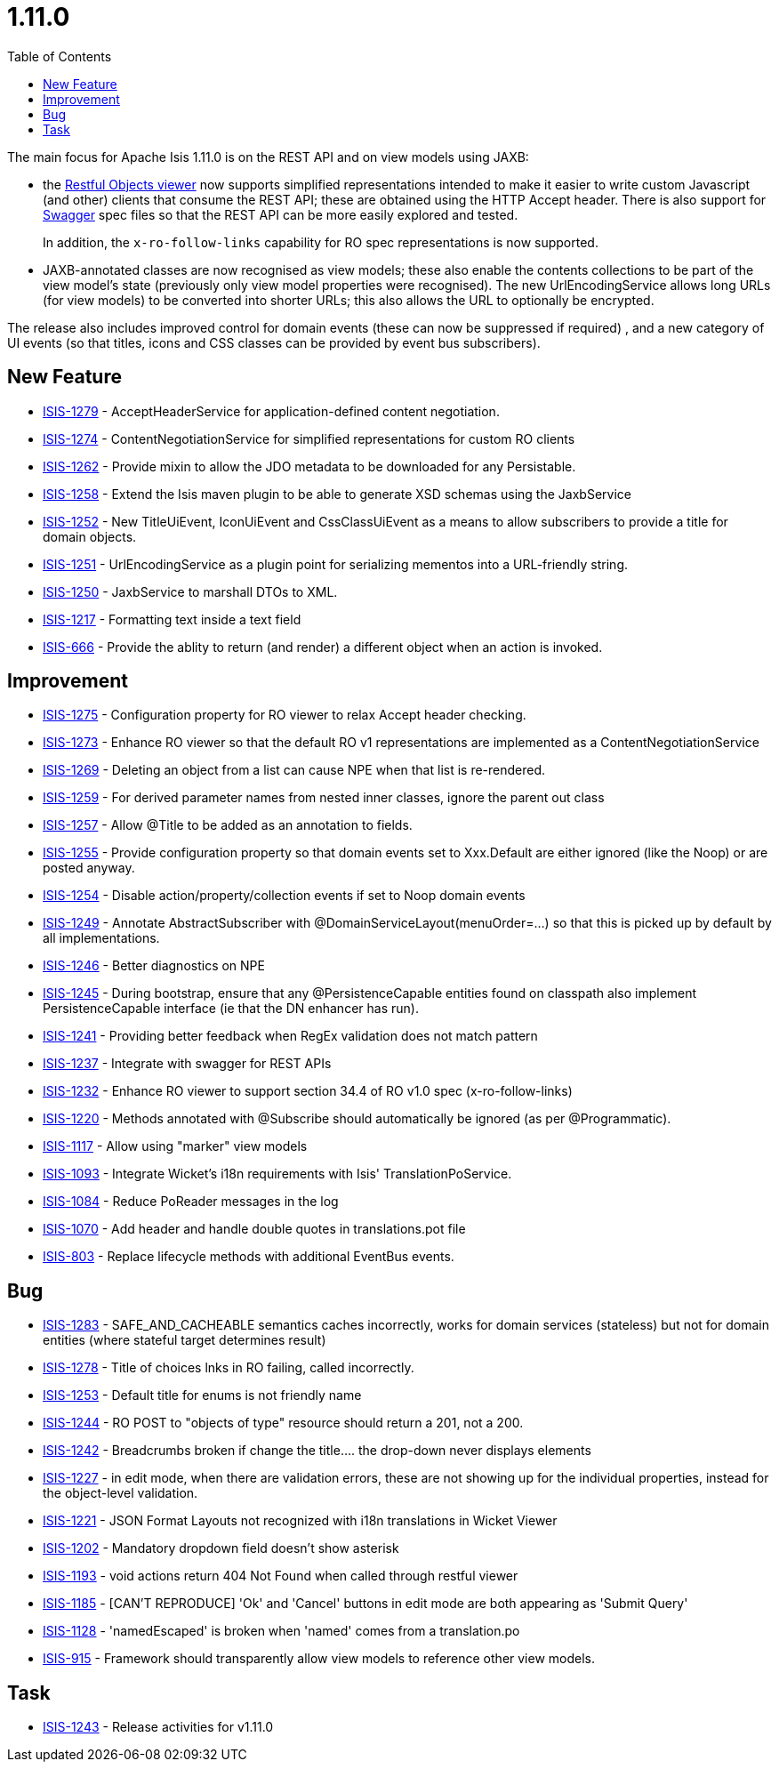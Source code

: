 [[_release-notes_1.11.0]]
= 1.11.0
:notice: licensed to the apache software foundation (asf) under one or more contributor license agreements. see the notice file distributed with this work for additional information regarding copyright ownership. the asf licenses this file to you under the apache license, version 2.0 (the "license"); you may not use this file except in compliance with the license. you may obtain a copy of the license at. http://www.apache.org/licenses/license-2.0 . unless required by applicable law or agreed to in writing, software distributed under the license is distributed on an "as is" basis, without warranties or  conditions of any kind, either express or implied. see the license for the specific language governing permissions and limitations under the license.
:_basedir: ../
:_imagesdir: images/
:toc: right


The main focus for Apache Isis 1.11.0 is on the REST API and on view models using JAXB:

* the link:https://isis.apache.org/versions/1.11.0/guides/ugvro/ugvro.html#[Restful Objects viewer] now supports simplified
representations intended to make it easier to write custom Javascript (and other) clients that consume the REST API;
these are obtained using the HTTP Accept header.  There is also support for link:http://swagger.io[Swagger] spec files
so that the REST API can be more easily explored and tested. +
+
In addition, the `x-ro-follow-links` capability for RO spec representations is now supported.

* JAXB-annotated classes are now recognised as view models; these also enable the contents
collections to be part of the view model's state (previously only view model properties were recognised).  The new
UrlEncodingService allows long URLs (for view models) to be converted into shorter URLs; this also allows the URL
to optionally be encrypted.

The release also includes improved control for domain events (these can now be suppressed if required) , and a new
category of UI events (so that titles, icons and CSS classes can be provided by event bus subscribers).



== New Feature

* link:https://issues.apache.org/jira/browse/ISIS-1279[ISIS-1279] - AcceptHeaderService for application-defined content negotiation.
* link:https://issues.apache.org/jira/browse/ISIS-1274[ISIS-1274] - ContentNegotiationService for simplified representations for custom RO clients
* link:https://issues.apache.org/jira/browse/ISIS-1262[ISIS-1262] - Provide mixin to allow the JDO metadata to be downloaded for any Persistable.
* link:https://issues.apache.org/jira/browse/ISIS-1258[ISIS-1258] - Extend the Isis maven plugin to be able to generate XSD schemas using the JaxbService
* link:https://issues.apache.org/jira/browse/ISIS-1252[ISIS-1252] - New TitleUiEvent, IconUiEvent and CssClassUiEvent as a means to allow subscribers to provide a title for domain objects.
* link:https://issues.apache.org/jira/browse/ISIS-1251[ISIS-1251] - UrlEncodingService as a plugin point for serializing mementos into a URL-friendly string.
* link:https://issues.apache.org/jira/browse/ISIS-1250[ISIS-1250] - JaxbService to marshall DTOs to XML.
* link:https://issues.apache.org/jira/browse/ISIS-1217[ISIS-1217] - Formatting text inside a text field
* link:https://issues.apache.org/jira/browse/ISIS-666[ISIS-666] - Provide the ablity to return (and render) a different object when an action is invoked.


== Improvement

* link:https://issues.apache.org/jira/browse/ISIS-1275[ISIS-1275] - Configuration property for RO viewer to relax Accept header checking.
* link:https://issues.apache.org/jira/browse/ISIS-1273[ISIS-1273] - Enhance RO viewer so that the default RO v1 representations are implemented as a ContentNegotiationService
* link:https://issues.apache.org/jira/browse/ISIS-1269[ISIS-1269] - Deleting an object from a list can cause NPE when that list is re-rendered.
* link:https://issues.apache.org/jira/browse/ISIS-1259[ISIS-1259] - For derived parameter names from nested inner classes, ignore the parent out class
* link:https://issues.apache.org/jira/browse/ISIS-1257[ISIS-1257] - Allow @Title to be added as an annotation to fields.
* link:https://issues.apache.org/jira/browse/ISIS-1255[ISIS-1255] - Provide configuration property so that domain events set to Xxx.Default are either ignored (like the Noop) or are posted anyway.
* link:https://issues.apache.org/jira/browse/ISIS-1254[ISIS-1254] - Disable action/property/collection events if set to Noop domain events
* link:https://issues.apache.org/jira/browse/ISIS-1249[ISIS-1249] - Annotate AbstractSubscriber with @DomainServiceLayout(menuOrder=...) so that this is picked up by default by all implementations.
* link:https://issues.apache.org/jira/browse/ISIS-1246[ISIS-1246] - Better diagnostics on NPE
* link:https://issues.apache.org/jira/browse/ISIS-1245[ISIS-1245] - During bootstrap, ensure that any @PersistenceCapable entities found on classpath also implement PersistenceCapable interface (ie that the DN enhancer has run).
* link:https://issues.apache.org/jira/browse/ISIS-1241[ISIS-1241] - Providing better feedback when RegEx validation does not match pattern
* link:https://issues.apache.org/jira/browse/ISIS-1237[ISIS-1237] - Integrate with swagger for REST APIs
* link:https://issues.apache.org/jira/browse/ISIS-1232[ISIS-1232] - Enhance RO viewer to support section 34.4 of RO v1.0 spec (x-ro-follow-links)
* link:https://issues.apache.org/jira/browse/ISIS-1220[ISIS-1220] - Methods annotated with @Subscribe should automatically be ignored (as per @Programmatic).
* link:https://issues.apache.org/jira/browse/ISIS-1117[ISIS-1117] - Allow using "marker" view models
* link:https://issues.apache.org/jira/browse/ISIS-1093[ISIS-1093] - Integrate Wicket's i18n requirements with Isis' TranslationPoService.
* link:https://issues.apache.org/jira/browse/ISIS-1084[ISIS-1084] - Reduce PoReader messages in the log
* link:https://issues.apache.org/jira/browse/ISIS-1070[ISIS-1070] - Add header and handle double quotes in translations.pot file
* link:https://issues.apache.org/jira/browse/ISIS-803[ISIS-803] - Replace lifecycle methods with additional EventBus events.


== Bug

* link:https://issues.apache.org/jira/browse/ISIS-1283[ISIS-1283] - SAFE_AND_CACHEABLE semantics caches incorrectly, works for domain services (stateless) but not for domain entities (where stateful target determines result)
* link:https://issues.apache.org/jira/browse/ISIS-1278[ISIS-1278] - Title of choices lnks in RO failing, called incorrectly.
* link:https://issues.apache.org/jira/browse/ISIS-1253[ISIS-1253] - Default title for enums is not friendly name
* link:https://issues.apache.org/jira/browse/ISIS-1244[ISIS-1244] - RO POST to "objects of type" resource should return a 201, not a 200.
* link:https://issues.apache.org/jira/browse/ISIS-1242[ISIS-1242] - Breadcrumbs broken if change the title.... the drop-down never displays elements
* link:https://issues.apache.org/jira/browse/ISIS-1227[ISIS-1227] - in edit mode, when there are validation errors, these are not showing up for the individual properties, instead for the object-level validation.
* link:https://issues.apache.org/jira/browse/ISIS-1221[ISIS-1221] - JSON Format Layouts not recognized with i18n translations in Wicket Viewer
* link:https://issues.apache.org/jira/browse/ISIS-1202[ISIS-1202] - Mandatory dropdown field doesn't show asterisk
* link:https://issues.apache.org/jira/browse/ISIS-1193[ISIS-1193] - void actions return 404 Not Found when called through restful viewer
* link:https://issues.apache.org/jira/browse/ISIS-1185[ISIS-1185] - [CAN'T REPRODUCE] 'Ok' and 'Cancel' buttons in edit mode are both appearing as 'Submit Query'
* link:https://issues.apache.org/jira/browse/ISIS-1128[ISIS-1128] - 'namedEscaped' is broken when 'named' comes from a translation.po
* link:https://issues.apache.org/jira/browse/ISIS-915[ISIS-915] - Framework should transparently allow view models to reference other view models.


== Task

* link:https://issues.apache.org/jira/browse/ISIS-1243[ISIS-1243] - Release activities for v1.11.0


